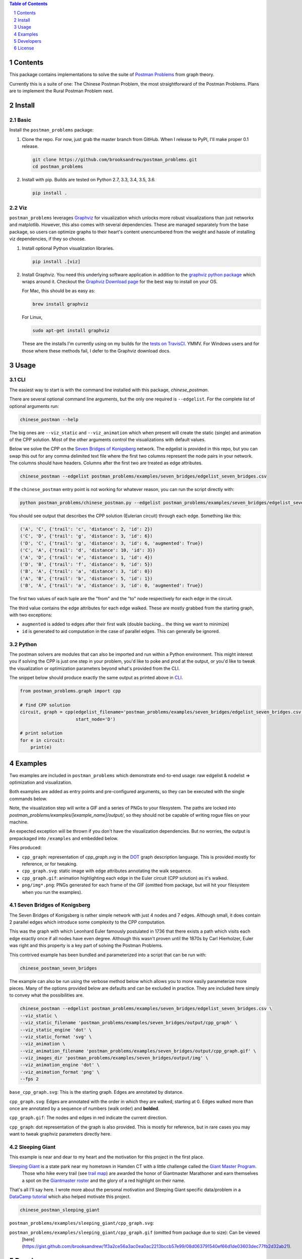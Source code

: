 .. image:: https://travis-ci.org/brooksandrew/postman_problems.svg?branch=master
    :target: https://travis-ci.org/brooksandrew/postman_problems


.. image:: http://coveralls.io/repos/github/brooksandrew/postman_problems/badge.svg?branch=master
    :target: https://coveralls.io/github/brooksandrew/postman_problems?branch=master

.. sectnum::

.. contents:: Table of Contents 
   :depth: 1  


Contents
========

This package contains implementations to solve the suite of `Postman Problems`_ from graph theory.


Currently this is a suite of one: The Chinese Postman Problem, the most straightforward of the Postman Problems. 
Plans are to implement the Rural Postman Problem next.

Install
=======

Basic
-----

Install the ``postman_problems`` package:

1. Clone the repo.  For now, just grab the master branch from GitHub.  When I release to PyPI, I'll make proper 0.1 release.

   .. code:: 

      git clone https://github.com/brooksandrew/postman_problems.git
      cd postman_problems

2. Install with pip.  Builds are tested on Python 2.7, 3.3, 3.4, 3.5, 3.6.  

   .. code:: 

      pip install .
   

Viz
---

``postman_problems`` leverages `Graphviz`_ for visualization which unlocks more robust visualizations than just networkx and 
matplotlib.  However, this also comes with several dependencies.  These are managed separately from the 
base package, so users can optimize graphs to their heart's content unencumbered from the weight and hassle of 
installing viz dependencies, if they so choose.

1. Install optional Python visualization libraries.

   .. code:: 

      pip install .[viz]


2. Install Graphviz.  You need this underlying software application in addition to the `graphviz python package`_ which
   wraps around it.  Checkout the `Graphviz Download page`_ for the best way to install on your OS.
  
   For Mac, this should be as easy as:
    
   .. code:: 
   
     brew install graphviz
 
   For Linux, 

   .. code:: 
  
    sudo apt-get install graphviz
   
   These are the installs I'm currently using on my builds for the `tests on TravisCI`_.  YMMV.  For Windows users and for those where these methods fail, I defer to the Graphviz download docs.


Usage
=====

CLI
------

The easiest way to start is with the command line installed with this package, `chinese_postman`.  

There are several optional command line arguments, but the only one required is ``--edgelist``.  For the complete list of
optional arguments run:

.. code::

   chinese_postman --help


The big ones are ``--viz_static`` and ``--viz_animation`` which when present will create the static (single) and animation 
of the CPP solution.  Most of the other arguments control the visualizations with default values.  
  
Below we solve the CPP on the `Seven Bridges of Konigsberg`_ network.  The edgelist is provided in this repo, but you
can swap this out for any comma delimited text file where the first two columns represent the node pairs in your network.
The columns should have headers.  Columns after the first two are treated as edge attributes.

.. code::

   chinese_postman --edgelist postman_problems/examples/seven_bridges/edgelist_seven_bridges.csv


If the ``chinese_postman`` entry point is not working for whatever reason, you can run the script directly with:

.. code::

   python postman_problems/chinese_postman.py --edgelist postman_problems/examples/seven_bridges/edgelist_seven_bridges.csv

 
You should see output that describes the CPP solution (Eulerian circuit) through each edge.  Something like this:

.. code::

    ('A', 'C', {'trail': 'c', 'distance': 2, 'id': 2})
    ('C', 'D', {'trail': 'g', 'distance': 3, 'id': 6})
    ('D', 'C', {'trail': 'g', 'distance': 3, 'id': 6, 'augmented': True})
    ('C', 'A', {'trail': 'd', 'distance': 10, 'id': 3})
    ('A', 'D', {'trail': 'e', 'distance': 1, 'id': 4})
    ('D', 'B', {'trail': 'f', 'distance': 9, 'id': 5})
    ('B', 'A', {'trail': 'a', 'distance': 3, 'id': 0})
    ('A', 'B', {'trail': 'b', 'distance': 5, 'id': 1})
    ('B', 'A', {'trail': 'a', 'distance': 3, 'id': 0, 'augmented': True})


The first two values of each tuple are the "from" and the "to" node respectively for each edge in the circuit.  

The third value contains the edge attributes for each edge walked.  These are mostly grabbed from the starting graph, 
with two exceptions:

- ``augmented`` is added to edges after their first walk (double backing... the thing we want to minimize)
- ``id`` is generated to aid computation in the case of parallel edges.  This can generally be ignored.
 
 
Python
---------

The postman solvers are modules that can also be imported and run within a Python environment.  This might interest you 
if solving the CPP is just one step in your problem, you'd like to poke and prod at the output, or you'd like to tweak 
the visualization or optimization parameters beyond what's provided from the CLI.

The snippet below should produce exactly the same output as printed above in `CLI`_.

.. code:: python

    from postman_problems.graph import cpp

    # find CPP solution
    circuit, graph = cpp(edgelist_filename='postman_problems/examples/seven_bridges/edgelist_seven_bridges.csv',
                         start_node='D')

    # print solution
    for e in circuit:
        print(e)


Examples
========

Two examples are included in ``postman_problems`` which demonstrate end-to-end usage: raw edgelist & nodelist => 
optimization and visualization.
  
Both examples are added as entry points and pre-configured arguments, so they can be executed with the single commands below.
 
Note, the visualization step will write a GIF and a series of PNGs to your filesystem.  The paths are locked into *postman_problems/examples/[example_name]/output/*, so they should not be capable of writing rogue files on your machine.
  
An expected exception will be thrown if you don't have the visualization dependencies.  But no worries, 
the output is prepackaged into ``/examples`` and embedded below.  

Files produced:

- ``cpp_graph``: representation of `cpp_graph.svg` in the `DOT`_ graph description language.  This is provided mostly for reference, or for tweaking.
- ``cpp_graph.svg``: static image with edge attributes annotating the walk sequence.
- ``cpp_graph.gif``: animation highlighting each edge in the Euler circuit (CPP solution) as it's walked.
- ``png/img*.png``: PNGs generated for each frame of the GIF (omitted from package, but will hit your filesystem when you run the examples).
 

Seven Bridges of Konigsberg
------------------------------

The Seven Bridges of Konigsberg is rather simple network with just 4 nodes and 7 edges.  Although small, it does contain 2 parallel edges which introduce some complexity to the CPP computation.
 
This was the graph with which Leonhard Euler famously postulated in 1736 that there exists a path which visits each edge exactly once if all nodes have even degree. Although this wasn't proven until the 1870s by Carl Hierholzer, Euler was right and this property is a key part of solving the Postman Problems. 

This contrived example has been bundled and parameterized into a script that can be run with: 

.. code::

   chinese_postman_seven_bridges


The example can also be run using the verbose method below which allows you to more easily parameterize more pieces.  
Many of the options provided below are defaults and can be excluded in practice. They are included here simply to convey 
what the possibilities are.

.. code::

    chinese_postman --edgelist postman_problems/examples/seven_bridges/edgelist_seven_bridges.csv \
    --viz_static \
    --viz_static_filename 'postman_problems/examples/seven_bridges/output/cpp_graph' \
    --viz_static_engine 'dot' \
    --viz_static_format 'svg' \
    --viz_animation \
    --viz_animation_filename 'postman_problems/examples/seven_bridges/output/cpp_graph.gif' \
    --viz_images_dir 'postman_problems/examples/seven_bridges/output/img' \
    --viz_animation_engine 'dot' \
    --viz_animation_format 'png' \
    --fps 2


``base_cpp_graph.svg``: This is the starting graph.  Edges are annotated by distance.  

.. image:: ./postman_problems/examples/seven_bridges/output/base_cpp_graph.svg


``cpp_graph.svg``: Edges are annotated with the order in which they are walked, starting at 0.  Edges walked more than 
once are annotated by a sequence of numbers (walk order) and **bolded**.

.. image:: ./postman_problems/examples/seven_bridges/output/cpp_graph.svg


``cpp_graph.gif``: The nodes and edges in red indicate the current direction.  
 
.. image:: ./postman_problems/examples/seven_bridges/output/cpp_graph.gif


``cpp_graph``: dot representation of the graph is also provided.  This is mostly for reference, but in rare cases you may 
want to tweak graphviz parameters directly here.


Sleeping Giant
-----------------

This example is near and dear to my heart and the motivation for this project in the first place.  
  
`Sleeping Giant`_ is a state park near my hometown in Hamden CT with a little challenge called the `Giant Master Program`_. 
 Those who hike every trail (see `trail map`_) are awarded the honor of Giantmaster Marathoner and earn themselves a spot 
 on the `Giantmaster roster`_ and the glory of a red highlight on their name.
  
That's all I'll say here.  I wrote more about the personal motivation and Sleeping Giant specific data/problem in a 
`DataCamp tutorial`_ which also helped motivate this project.


.. code::

   chinese_postman_sleeping_giant


``postman_problems/examples/sleeping_giant/cpp_graph.svg``:

.. image:: ./postman_problems/examples/sleeping_giant/output/cpp_graph.svg

``postman_problems/examples/sleeping_giant/cpp_graph.gif`` (omitted from package due to size):  Can be viewed
 [here](https://gist.github.com/brooksandrew/1f3a2ce56a3ac0ea0ac2213bccb57e99/08d063791540ef66d1de03603dec77fb2d32ab21).


Developers
==========

If you'd like to fork or contribute directly to this project (PRs welcome), or simply want run the tests, here's how:
 
 1. Install test dependencies.
 
    .. code::
    
        pip install .[test]
        pip install .[viz]
   
 
    Or do an editable install from the beginning.  This is my typical approach when developing.
    
    .. code::
    
       pip install -e .
       pip install -e .[viz]
       pip install -e .[test] 
 
 2. <a href="http://www.troll.me?p=50341"><img src="http://troll.me/images/x-all-the-things/run-all-the-tests.jpg" HEIGHT=138, WIDTH=184></a>
    
    .. code::
    
       python -m pytest
       pytest --cov
    
    Some tests that take quite a while to run.  Namely the examples that write visualizations to the filesystem for 
    large networks.  
    
    As I have limited patience while developing, but am too cautious to drop them completely, I've 
    kept and marked them with the `@slow` and `@long` decorators.  `conftest.py` is configured to exclude them by 
    default with a simple run of `pytest` or `python -m pytest`, but the full test suite can be run by:
    
    .. code::
    
       python -m pytest --runslow
       pytest --cov --runslow

    

License
=======

Released under the MIT License (see LICENSE.txt).

Copyright (C) 2017 Andrew Brooks.



 
 
.. _`Postman Problems`: https://en.wikipedia.org/wiki/Route_inspection_problem
.. _`Seven Bridges of Konigsberg`: https://en.wikipedia.org/wiki/Seven_Bridges_of_K%C3%B6nigsberg
.. _`Graphviz python package`: https://pypi.python.org/pypi/graphviz
.. _`Graphviz Download page`: http://www.graphviz.org/Download..php
.. _`Graphviz`: http://www.graphviz.org/
.. _`Tests on TravisCI`: https://github.com/brooksandrew/postman_problems/blob/master/.travis.yml
.. _`Sleeping Giant`: http://www.sgpa.org/
.. _`Giant Master Program`: http://www.sgpa.org/hikes/masters.html
.. _`trail map`: http://www.ct.gov/deep/lib/deep/stateparks/maps/sleepgiant.pdf
.. _`Giantmaster roster`: http://www.sgpa.org/hikes/master-list.htm
.. _`Datacamp tutorial`: https://www.datacamp.com/community/tutorials/networkx-python-graph-tutorial
.. _`DOT`: https://en.wikipedia.org/wiki/DOT_(graph_description_language)

